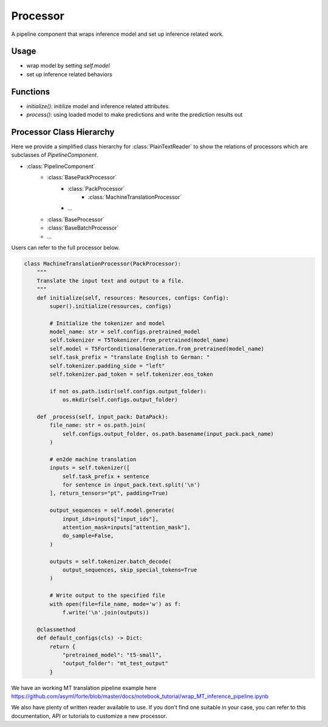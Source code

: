 Processor
==========

A pipeline component that wraps inference model and set up inference related work.



Usage
------

* wrap model by setting `self.model`
* set up inference related behaviors


Functions
------------------

* `initialize()`: initilize model and inference related attributes.
* `process()`: using loaded model to make predictions and write the prediction results out




Processor Class Hierarchy
------------------------------

Here we provide a simplified class hierarchy for :class:`PlainTextReader` to show the relations of processors which are subclasses of `PipelineComponent`.

* :class:`PipelineComponent`
    - :class:`BasePackProcessor`
        * :class:`PackProcessor`
            - :class:`MachineTranslationProcessor`
        * ...
    - :class:`BaseProcessor`
    - :class:`BaseBatchProcessor`
    - ...



Users can refer to the full processor below.

.. code-block:: python

    class MachineTranslationProcessor(PackProcessor):
        """
        Translate the input text and output to a file.
        """
        def initialize(self, resources: Resources, configs: Config):
            super().initialize(resources, configs)

            # Initialize the tokenizer and model
            model_name: str = self.configs.pretrained_model
            self.tokenizer = T5Tokenizer.from_pretrained(model_name)
            self.model = T5ForConditionalGeneration.from_pretrained(model_name)
            self.task_prefix = "translate English to German: "
            self.tokenizer.padding_side = "left"
            self.tokenizer.pad_token = self.tokenizer.eos_token

            if not os.path.isdir(self.configs.output_folder):
                os.mkdir(self.configs.output_folder)

        def _process(self, input_pack: DataPack):
            file_name: str = os.path.join(
                self.configs.output_folder, os.path.basename(input_pack.pack_name)
            )

            # en2de machine translation
            inputs = self.tokenizer([
                self.task_prefix + sentence
                for sentence in input_pack.text.split('\n')
            ], return_tensors="pt", padding=True)

            output_sequences = self.model.generate(
                input_ids=inputs["input_ids"],
                attention_mask=inputs["attention_mask"],
                do_sample=False,
            )

            outputs = self.tokenizer.batch_decode(
                output_sequences, skip_special_tokens=True
            )

            # Write output to the specified file
            with open(file=file_name, mode='w') as f:
                f.write('\n'.join(outputs))

        @classmethod
        def default_configs(cls) -> Dict:
            return {
                "pretrained_model": "t5-small",
                "output_folder": "mt_test_output"
            }


We have an working MT translation pipeline example here https://github.com/asyml/forte/blob/master/docs/notebook_tutorial/wrap_MT_inference_pipeline.ipynb

We also have plenty of written reader available to use. If you don't find one suitable in your case, you can refer to this documentation, API or tutorials to customize a new processor.
